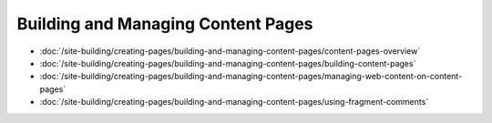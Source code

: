 Building and Managing Content Pages
===================================

-  :doc:`/site-building/creating-pages/building-and-managing-content-pages/content-pages-overview`
-  :doc:`/site-building/creating-pages/building-and-managing-content-pages/building-content-pages`
-  :doc:`/site-building/creating-pages/building-and-managing-content-pages/managing-web-content-on-content-pages`
-  :doc:`/site-building/creating-pages/building-and-managing-content-pages/using-fragment-comments`